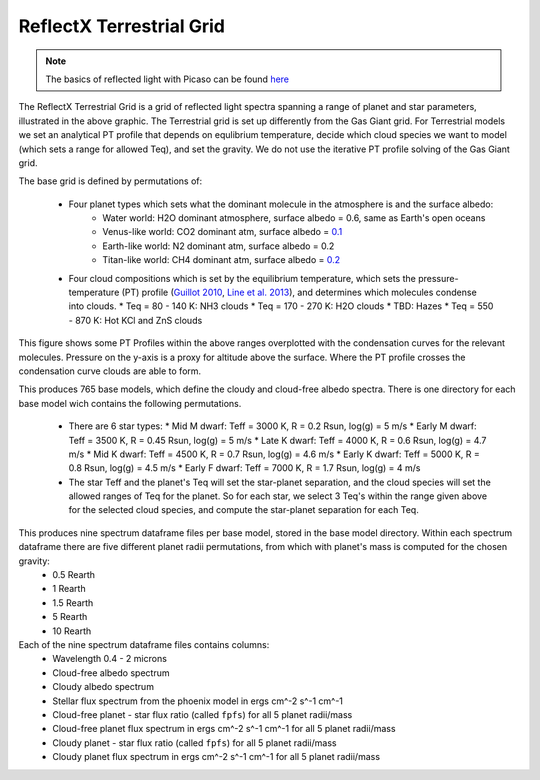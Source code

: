 ReflectX Terrestrial Grid
=====

.. image:: images/ReflectX-Terrestrial-Model.drawio.png
  :width: 900
  :align: center



.. note::
  The basics of reflected light with Picaso can be found `here <https://natashabatalha.github.io/picaso/tutorials.html#basics-of-reflected-light>`_

The ReflectX Terrestrial Grid is a grid of reflected light spectra spanning a range of planet and star parameters, illustrated in the above graphic. The Terrestrial grid is set up differently from the Gas Giant grid. For Terrestrial models we set an analytical PT profile that depends on equlibrium temperature, decide which cloud species we want to model (which sets a range for allowed Teq), and set the gravity. We do not use the iterative PT profile solving of the Gas Giant grid.

The base grid is defined by permutations of:
  
  * Four planet types which sets what the dominant molecule in the atmosphere is and the surface albedo:
     * Water world: H2O dominant atmosphere, surface albedo = 0.6, same as Earth's open oceans
     * Venus-like world: CO2 dominant atm, surface albedo = `0.1 <https://iopscience.iop.org/article/10.3847/1538-4357/ab9cba>`_
     * Earth-like world: N2 dominant atm, surface albedo = 0.2
     * Titan-like world: CH4 dominant atm, surface albedo = `0.2 <https://www.sciencedirect.com/science/article/pii/S003206330600136X>`_
  * Four cloud compositions which is set by the equilibrium temperature, which sets the pressure-temperature (PT) profile (`Guillot 2010 <https://ui.adsabs.harvard.edu/abs/2010A%26A...520A..27G/abstract>`_, `Line et al. 2013 <https://ui.adsabs.harvard.edu/abs/2013ApJ...778..183L/abstract>`_), and determines which molecules condense into clouds. 
    * Teq = 80 - 140 K: NH3 clouds
    * Teq = 170 - 270 K: H2O clouds
    * TBD: Hazes
    * Teq = 550 - 870 K: Hot KCl and ZnS clouds

This figure shows some PT Profiles within the above ranges overplotted with the condensation curves for the relevant molecules. Pressure on the y-axis is a proxy for altitude above the surface. Where the PT profile crosses the condensation curve clouds are able to form.

.. image:: images/Terrestrial-PTprof-CondCurves.png
  :width: 500
  :align: center

  * There are three gravities, which captures internal composition and informs the mass/radius relationship.
  * Four concentrations for other molecules in the atmosphere: H2O, CO2, CH4, O2, CO, O3. For each planet type, every other molecule is set to the selected concentration and the dominant molecule concentration is set to 1 - sum(num_other_molecules * concentration)
  * Five phase angles, with 0 deg being full phase, 90 deg being quadrature, and 180 deg being new phase. Above phase ~ 140 deg there is negligible flux reflected towards the observer.  Full phase is not observationally possible but we include it for reference.

This produces 765 base models, which define the cloudy and cloud-free albedo spectra. There is one directory for each base model wich contains the following permutations.

  * There are 6 star types:
    * Mid M dwarf: Teff = 3000 K, R = 0.2 Rsun, log(g) = 5 m/s
    * Early M dwarf: Teff = 3500 K, R = 0.45 Rsun, log(g) = 5 m/s
    * Late K dwarf: Teff = 4000 K, R = 0.6 Rsun, log(g) = 4.7 m/s
    * Mid K dwarf: Teff = 4500 K, R = 0.7 Rsun, log(g) = 4.6 m/s 
    * Early K dwarf: Teff = 5000 K, R = 0.8 Rsun, log(g) = 4.5 m/s 
    * Early F dwarf: Teff = 7000 K, R = 1.7 Rsun, log(g) = 4 m/s 
  * The star Teff and the planet's Teq will set the star-planet separation, and the cloud species will set the allowed ranges of Teq for the planet.  So for each star, we select 3 Teq's within the range given above for the selected cloud species, and compute the star-planet separation for each Teq.

This produces nine spectrum dataframe files per base model, stored in the base model directory. Within each spectrum dataframe there are five different planet radii permutations, from which with planet's mass is computed for the chosen gravity:
  * 0.5 Rearth
  * 1 Rearth
  * 1.5 Rearth
  * 5 Rearth
  * 10 Rearth

Each of the nine spectrum dataframe files contains columns:
  * Wavelength 0.4 - 2 microns
  * Cloud-free albedo spectrum
  * Cloudy albedo spectrum
  * Stellar flux spectrum from the phoenix model in ergs cm^-2 s^-1 cm^-1
  * Cloud-free planet - star flux ratio (called ``fpfs``) for all 5 planet radii/mass
  * Cloud-free planet flux spectrum in ergs cm^-2 s^-1 cm^-1 for all 5 planet radii/mass
  * Cloudy planet - star flux ratio (called ``fpfs``) for all 5 planet radii/mass
  * Cloudy planet flux spectrum in ergs cm^-2 s^-1 cm^-1 for all 5 planet radii/mass